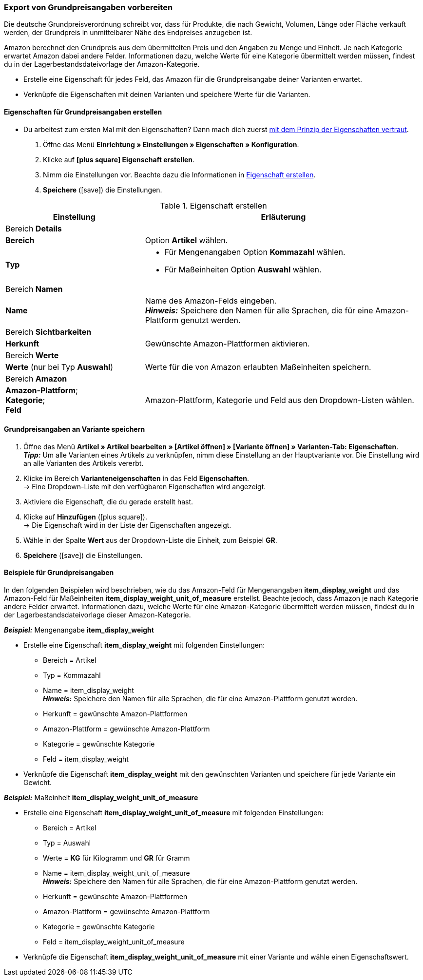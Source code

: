 [#860]
=== Export von Grundpreisangaben vorbereiten

Die deutsche Grundpreisverordnung schreibt vor, dass für Produkte, die nach Gewicht, Volumen, Länge oder Fläche verkauft werden, der Grundpreis in unmittelbarer Nähe des Endpreises anzugeben ist.

Amazon berechnet den Grundpreis aus dem übermittelten Preis und den Angaben zu Menge und Einheit. Je nach Kategorie erwartet Amazon dabei andere Felder. Informationen dazu, welche Werte für eine Kategorie übermittelt werden müssen, findest du in der Lagerbestandsdateivorlage der Amazon-Kategorie.

* Erstelle eine Eigenschaft für jedes Feld, das Amazon für die Grundpreisangabe deiner Varianten erwartet.
* Verknüpfe die Eigenschaften mit deinen Varianten und speichere Werte für die Varianten.

[#bp-100]
==== Eigenschaften für Grundpreisangaben erstellen

* Du arbeitest zum ersten Mal mit den Eigenschaften? Dann mach dich zuerst <<artikel/einstellungen/eigenschaften#10#, mit dem Prinzip der Eigenschaften vertraut>>.

. Öffne das Menü *Einrichtung » Einstellungen » Eigenschaften » Konfiguration*.
. Klicke auf *icon:plus-square[role="darkGrey"] Eigenschaft erstellen*.
. Nimm die Einstellungen vor. Beachte dazu die Informationen in <<#table-amazon-property-base-price>>.
. *Speichere* (icon:save[role="green"]) die Einstellungen.

[#table-amazon-property-base-price]
.Eigenschaft erstellen
[cols="1,2a"]
|===
| Einstellung | Erläuterung

2+| Bereich *Details*

| *Bereich*
| Option *Artikel* wählen.

| *Typ*
| * Für Mengenangaben Option *Kommazahl* wählen.
* Für Maßeinheiten Option *Auswahl* wählen.

2+| Bereich *Namen*

| *Name*
| Name des Amazon-Felds eingeben. +
*_Hinweis:_* Speichere den Namen für alle Sprachen, die für eine Amazon-Plattform genutzt werden.

2+| Bereich *Sichtbarkeiten*

| *Herkunft*
| Gewünschte Amazon-Plattformen aktivieren.

2+| Bereich *Werte*

| *Werte* (nur bei Typ *Auswahl*)
| Werte für die von Amazon erlaubten Maßeinheiten speichern.

2+| Bereich *Amazon*

| *Amazon-Plattform*; +
*Kategorie*; +
*Feld*
| Amazon-Plattform, Kategorie und Feld aus den Dropdown-Listen wählen.

|===

[#bp-200]
==== Grundpreisangaben an Variante speichern

. Öffne das Menü *Artikel » Artikel bearbeiten » [Artikel öffnen] » [Variante öffnen] » Varianten-Tab: Eigenschaften*. +
*_Tipp:_* Um alle Varianten eines Artikels zu verknüpfen, nimm diese Einstellung an der Hauptvariante vor. Die Einstellung wird an alle Varianten des Artikels vererbt.
. Klicke im Bereich *Varianteneigenschaften* in das Feld *Eigenschaften*. +
→ Eine Dropdown-Liste mit den verfügbaren Eigenschaften wird angezeigt.
. Aktiviere die Eigenschaft, die du gerade erstellt hast.
. Klicke auf *Hinzufügen* (icon:plus-square[role="green"]). +
→ Die Eigenschaft wird in der Liste der Eigenschaften angezeigt.
. Wähle in der Spalte *Wert* aus der Dropdown-Liste die Einheit, zum Beispiel *GR*.
. *Speichere* (icon:save[role="green"]) die Einstellungen.

[#bp-300]
==== Beispiele für Grundpreisangaben

In den folgenden Beispielen wird beschrieben, wie du das Amazon-Feld für Mengenangaben *item_display_weight* und das Amazon-Feld für Maßeinheiten *item_display_weight_unit_of_measure* erstellst. Beachte jedoch, dass Amazon je nach Kategorie andere Felder erwartet. Informationen dazu, welche Werte für eine Amazon-Kategorie übermittelt werden müssen, findest du in der Lagerbestandsdateivorlage dieser Amazon-Kategorie.

[.collapseBox]
.*_Beispiel:_* Mengenangabe *item_display_weight*
--

* Erstelle eine Eigenschaft *item_display_weight* mit folgenden Einstellungen:
  ** Bereich = Artikel
  ** Typ = Kommazahl
  ** Name = item_display_weight +
  *_Hinweis:_* Speichere den Namen für alle Sprachen, die für eine Amazon-Plattform genutzt werden.
  ** Herkunft = gewünschte Amazon-Plattformen
  ** Amazon-Plattform = gewünschte Amazon-Plattform
  ** Kategorie = gewünschte Kategorie
  ** Feld = item_display_weight
* Verknüpfe die Eigenschaft *item_display_weight* mit den gewünschten Varianten und speichere für jede Variante ein Gewicht.
--

[.collapseBox]
.*_Beispiel:_* Maßeinheit *item_display_weight_unit_of_measure*
--

* Erstelle eine Eigenschaft *item_display_weight_unit_of_measure* mit folgenden Einstellungen:
  ** Bereich = Artikel
  ** Typ = Auswahl
  ** Werte = *KG* für Kilogramm und *GR* für Gramm
  ** Name = item_display_weight_unit_of_measure +
  *_Hinweis:_* Speichere den Namen für alle Sprachen, die für eine Amazon-Plattform genutzt werden.
  ** Herkunft = gewünschte Amazon-Plattformen
  ** Amazon-Plattform = gewünschte Amazon-Plattform
  ** Kategorie = gewünschte Kategorie
  ** Feld = item_display_weight_unit_of_measure
* Verknüpfe die Eigenschaft *item_display_weight_unit_of_measure* mit einer Variante und wähle einen Eigenschaftswert.
--
